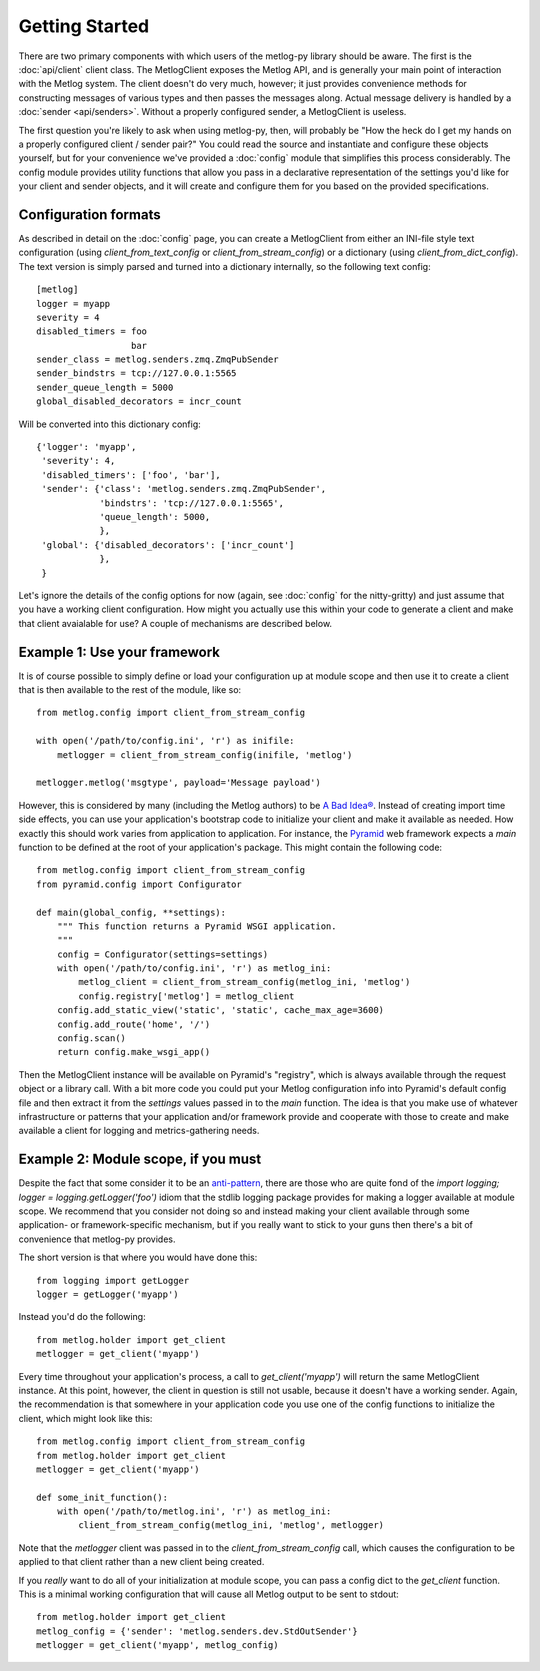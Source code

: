 Getting Started
===============

There are two primary components with which users of the metlog-py library
should be aware. The first is the :doc:`api/client` client class. The
MetlogClient exposes the Metlog API, and is generally your main point of
interaction with the Metlog system. The client doesn't do very much, however;
it just provides convenience methods for constructing messages of various types
and then passes the messages along. Actual message delivery is handled by a
:doc:`sender <api/senders>`. Without a properly configured sender, a
MetlogClient is useless.

The first question you're likely to ask when using metlog-py, then, will
probably be "How the heck do I get my hands on a properly configured client /
sender pair?" You could read the source and instantiate and configure these
objects yourself, but for your convenience we've provided a :doc:`config`
module that simplifies this process considerably. The config module provides
utility functions that allow you pass in a declarative representation of the
settings you'd like for your client and sender objects, and it will create and
configure them for you based on the provided specifications.

Configuration formats
---------------------

As described in detail on the :doc:`config` page, you can create a MetlogClient
from either an INI-file style text configuration (using
`client_from_text_config` or `client_from_stream_config`) or a dictionary
(using `client_from_dict_config`). The text version is simply parsed and turned
into a dictionary internally, so the following text config::

  [metlog]
  logger = myapp
  severity = 4
  disabled_timers = foo
                    bar
  sender_class = metlog.senders.zmq.ZmqPubSender
  sender_bindstrs = tcp://127.0.0.1:5565
  sender_queue_length = 5000
  global_disabled_decorators = incr_count

Will be converted into this dictionary config::

  {'logger': 'myapp',
   'severity': 4,
   'disabled_timers': ['foo', 'bar'],
   'sender': {'class': 'metlog.senders.zmq.ZmqPubSender',
              'bindstrs': 'tcp://127.0.0.1:5565',
              'queue_length': 5000,
              },
   'global': {'disabled_decorators': ['incr_count']
              },
   }

Let's ignore the details of the config options for now (again, see
:doc:`config` for the nitty-gritty) and just assume that you have a working
client configuration. How might you actually use this within your code to
generate a client and make that client avaialable for use? A couple of
mechanisms are described below.

Example 1: Use your framework
-----------------------------

It is of course possible to simply define or load your configuration up at
module scope and then use it to create a client that is then available to the
rest of the module, like so::

    from metlog.config import client_from_stream_config

    with open('/path/to/config.ini', 'r') as inifile:
        metlogger = client_from_stream_config(inifile, 'metlog')

    metlogger.metlog('msgtype', payload='Message payload')

However, this is considered by many (including the Metlog authors) to be `A Bad
Idea® <http://www.plope.com/Members/chrism/import_time_side_effects>`_. Instead
of creating import time side effects, you can use your application's bootstrap
code to initialize your client and make it available as needed. How exactly
this should work varies from application to application. For instance, the
`Pyramid <http://www.pylonsproject.org/>`_ web framework expects a `main`
function to be defined at the root of your application's package. This might
contain the following code::

    from metlog.config import client_from_stream_config
    from pyramid.config import Configurator

    def main(global_config, **settings):
        """ This function returns a Pyramid WSGI application.
        """
        config = Configurator(settings=settings)
        with open('/path/to/config.ini', 'r') as metlog_ini:
            metlog_client = client_from_stream_config(metlog_ini, 'metlog')
            config.registry['metlog'] = metlog_client
        config.add_static_view('static', 'static', cache_max_age=3600)
        config.add_route('home', '/')
        config.scan()
        return config.make_wsgi_app()

Then the MetlogClient instance will be available on Pyramid's "registry", which
is always available through the request object or a library call. With a bit
more code you could put your Metlog configuration info into Pyramid's default
config file and then extract it from the `settings` values passed in to the
`main` function. The idea is that you make use of whatever infrastructure or
patterns that your application and/or framework provide and cooperate with
those to create and make available a client for logging and metrics-gathering
needs.

Example 2: Module scope, if you must
------------------------------------

Despite the fact that some consider it to be an `anti-pattern
<http://www.plope.com/Members/chrism/logging_blues>`_, there are those who are
quite fond of the `import logging; logger = logging.getLogger('foo')` idiom
that the stdlib logging package provides for making a logger available at
module scope. We recommend that you consider not doing so and instead making
your client available through some application- or framework-specific
mechanism, but if you really want to stick to your guns then there's a bit of
convenience that metlog-py provides.

The short version is that where you would have done this::

    from logging import getLogger
    logger = getLogger('myapp')

Instead you'd do the following::

    from metlog.holder import get_client
    metlogger = get_client('myapp')

Every time throughout your application's process, a call to
`get_client('myapp')` will return the same MetlogClient instance. At this
point, however, the client in question is still not usable, because it doesn't
have a working sender. Again, the recommendation is that somewhere in your
application code you use one of the config functions to initialize the client,
which might look like this::

    from metlog.config import client_from_stream_config
    from metlog.holder import get_client
    metlogger = get_client('myapp')

    def some_init_function():
        with open('/path/to/metlog.ini', 'r') as metlog_ini:
            client_from_stream_config(metlog_ini, 'metlog', metlogger)

Note that the `metlogger` client was passed in to the
`client_from_stream_config` call, which causes the configuration to be applied
to that client rather than a new client being created.

If you *really* want to do all of your initialization at module scope, you can
pass a config dict to the `get_client` function. This is a minimal working
configuration that will cause all Metlog output to be sent to stdout::

    from metlog.holder import get_client
    metlog_config = {'sender': 'metlog.senders.dev.StdOutSender'}
    metlogger = get_client('myapp', metlog_config)

